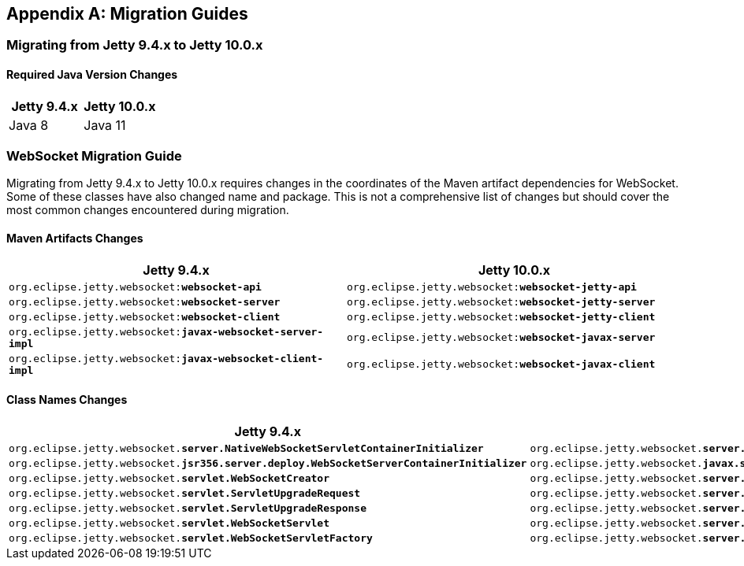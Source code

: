 //
// ========================================================================
// Copyright (c) 1995-2021 Mort Bay Consulting Pty Ltd and others.
//
// This program and the accompanying materials are made available under the
// terms of the Eclipse Public License v. 2.0 which is available at
// https://www.eclipse.org/legal/epl-2.0, or the Apache License, Version 2.0
// which is available at https://www.apache.org/licenses/LICENSE-2.0.
//
// SPDX-License-Identifier: EPL-2.0 OR Apache-2.0
// ========================================================================
//

[appendix]
[[_migration]]
== Migration Guides

[[_migration_94_to_10]]
=== Migrating from Jetty 9.4.x to Jetty 10.0.x

==== Required Java Version Changes

[cols="1,1", options="header"]
|===
| Jetty 9.4.x | Jetty 10.0.x
| Java 8 | Java 11
|===

=== WebSocket Migration Guide

Migrating from Jetty 9.4.x to Jetty 10.0.x requires changes in the coordinates of the Maven artifact dependencies for WebSocket. Some of these classes have also changed name and package. This is not a comprehensive list of changes but should cover the most common changes encountered during migration.

==== Maven Artifacts Changes

[cols="1a,1a", options="header"]
|===
| Jetty 9.4.x | Jetty 10.0.x

| `org.eclipse.jetty.websocket:**websocket-api**`
| `org.eclipse.jetty.websocket:**websocket-jetty-api**`

| `org.eclipse.jetty.websocket:**websocket-server**`
| `org.eclipse.jetty.websocket:**websocket-jetty-server**`

| `org.eclipse.jetty.websocket:**websocket-client**`
| `org.eclipse.jetty.websocket:**websocket-jetty-client**`

| `org.eclipse.jetty.websocket:**javax-websocket-server-impl**`
| `org.eclipse.jetty.websocket:**websocket-javax-server**`

| `org.eclipse.jetty.websocket:**javax-websocket-client-impl**`
| `org.eclipse.jetty.websocket:**websocket-javax-client**`

|===

==== Class Names Changes

[cols="1a,1a", options="header"]
|===
| Jetty 9.4.x | Jetty 10.0.x

| `org.eclipse.jetty.websocket.**server.NativeWebSocketServletContainerInitializer**`
| `org.eclipse.jetty.websocket.**server.config.JettyWebSocketServletContainerInitializer**`

| `org.eclipse.jetty.websocket.**jsr356.server.deploy.WebSocketServerContainerInitializer**`
| `org.eclipse.jetty.websocket.**javax.server.config.JavaxWebSocketServletContainerInitializer**`

| `org.eclipse.jetty.websocket.**servlet.WebSocketCreator**`
| `org.eclipse.jetty.websocket.**server.JettyWebSocketCreator**`

| `org.eclipse.jetty.websocket.**servlet.ServletUpgradeRequest**`
| `org.eclipse.jetty.websocket.**server.JettyServerUpgradeRequest**`

| `org.eclipse.jetty.websocket.**servlet.ServletUpgradeResponse**`
| `org.eclipse.jetty.websocket.**server.JettyServerUpgradeResponse**`

| `org.eclipse.jetty.websocket.**servlet.WebSocketServlet**`
| `org.eclipse.jetty.websocket.**server.JettyWebSocketServlet**`

| `org.eclipse.jetty.websocket.**servlet.WebSocketServletFactory**`
| `org.eclipse.jetty.websocket.**server.JettyWebSocketServletFactory**`
|===